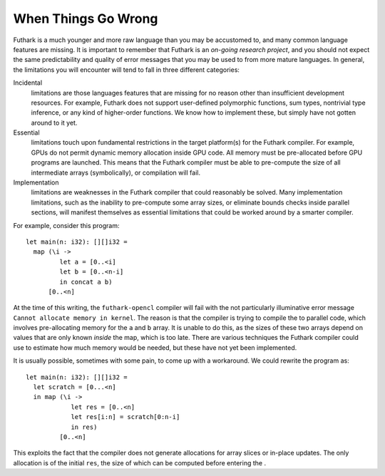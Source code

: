When Things Go Wrong
====================

Futhark is a much younger and more raw language than you may be
accustomed to, and many common language features are missing. It is
important to remember that Futhark is an *on-going research project*,
and you should not expect the same predictability and quality of error
messages that you may be used to from more mature languages. In general,
the limitations you will encounter will tend to fall in three different
categories:

Incidental
    limitations are those languages features that are missing for no
    reason other than insufficient development resources. For example,
    Futhark does not support user-defined polymorphic functions, sum
    types, nontrivial type inference, or any kind of higher-order
    functions. We know how to implement these, but simply have not
    gotten around to it yet.

Essential
    limitations touch upon fundamental restrictions in the target
    platform(s) for the Futhark compiler. For example, GPUs do not
    permit dynamic memory allocation inside GPU code. All memory must be
    pre-allocated before GPU programs are launched. This means that the
    Futhark compiler must be able to pre-compute the size of all
    intermediate arrays (symbolically), or compilation will fail.

Implementation
    limitations are weaknesses in the Futhark compiler that could
    reasonably be solved. Many implementation limitations, such as the
    inability to pre-compute some array sizes, or eliminate bounds
    checks inside parallel sections, will manifest themselves as
    essential limitations that could be worked around by a smarter
    compiler.

For example, consider this program:

::

    let main(n: i32): [][]i32 =
      map (\i ->
             let a = [0..<i]
             let b = [0..<n-i]
             in concat a b)
          [0..<n]

At the time of this writing, the ``futhark-opencl`` compiler will fail
with the not particularly illuminative error message
``Cannot allocate memory in kernel``. The reason is that the compiler is
trying to compile the to parallel code, which involves pre-allocating
memory for the ``a`` and ``b`` array. It is unable to do this, as the
sizes of these two arrays depend on values that are only known *inside*
the map, which is too late. There are various techniques the Futhark
compiler could use to estimate how much memory would be needed, but
these have not yet been implemented.

It is usually possible, sometimes with some pain, to come up with a
workaround. We could rewrite the program as:

::

    let main(n: i32): [][]i32 =
      let scratch = [0...<n]
      in map (\i ->
                let res = [0..<n]
                let res[i:n] = scratch[0:n-i]
                in res)
             [0..<n]

This exploits the fact that the compiler does not generate allocations
for array slices or in-place updates. The only allocation is of the
initial ``res``, the size of which can be computed before entering the .
